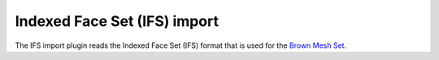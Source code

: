 .. % IFS import


Indexed Face Set (IFS) import
-----------------------------

The IFS import plugin reads the Indexed Face Set (IFS) format that is used for
the `Brown Mesh Set <http://graphics.cs.brown.edu/games/brown-mesh-set/>`_.

